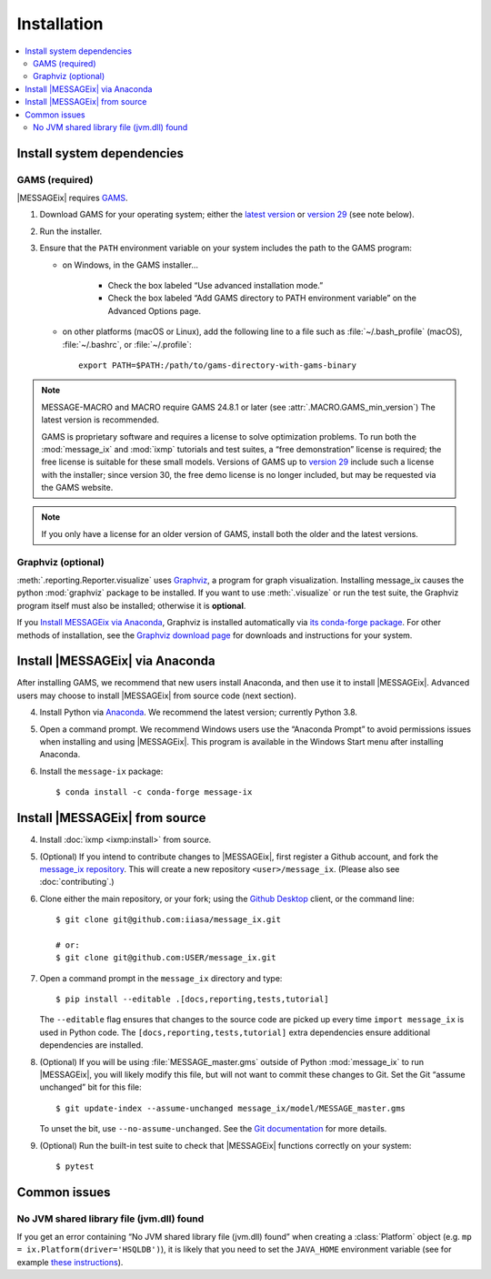 Installation
************

.. contents::
   :local:

Install system dependencies
===========================

GAMS (required)
---------------

|MESSAGEix| requires `GAMS`_.

1. Download GAMS for your operating system; either the `latest version`_ or `version 29`_ (see note below).

2. Run the installer.

3. Ensure that the ``PATH`` environment variable on your system includes the path to the GAMS program:

   - on Windows, in the GAMS installer…

      - Check the box labeled “Use advanced installation mode.”
      - Check the box labeled “Add GAMS directory to PATH environment variable” on the Advanced Options page.

   - on other platforms (macOS or Linux), add the following line to a file such as :file:`~/.bash_profile` (macOS), :file:`~/.bashrc`, or :file:`~/.profile`::

       export PATH=$PATH:/path/to/gams-directory-with-gams-binary

.. note::
   MESSAGE-MACRO and MACRO require GAMS 24.8.1 or later (see :attr:`.MACRO.GAMS_min_version`)
   The latest version is recommended.

   GAMS is proprietary software and requires a license to solve optimization problems.
   To run both the :mod:`message_ix` and :mod:`ixmp` tutorials and test suites, a “free demonstration” license is required; the free license is suitable for these small models.
   Versions of GAMS up to `version 29`_ include such a license with the installer; since version 30, the free demo license is no longer included, but may be requested via the GAMS website.

.. note::
   If you only have a license for an older version of GAMS, install both the older and the latest versions.


Graphviz (optional)
-------------------

:meth:`.reporting.Reporter.visualize` uses `Graphviz`_, a program for graph visualization.
Installing message_ix causes the python :mod:`graphviz` package to be installed.
If you want to use :meth:`.visualize` or run the test suite, the Graphviz program itself must also be installed; otherwise it is **optional**.

If you `Install MESSAGEix via Anaconda`_, Graphviz is installed automatically via `its conda-forge package`_.
For other methods of installation, see the `Graphviz download page`_ for downloads and instructions for your system.


Install |MESSAGEix| via Anaconda
================================

After installing GAMS, we recommend that new users install Anaconda, and then use it to install |MESSAGEix|.
Advanced users may choose to install |MESSAGEix| from source code (next section).

4. Install Python via `Anaconda`_.
   We recommend the latest version; currently Python 3.8.

5. Open a command prompt.
   We recommend Windows users use the “Anaconda Prompt” to avoid permissions issues when installing and using |MESSAGEix|.
   This program is available in the Windows Start menu after installing Anaconda.

6. Install the ``message-ix`` package::

    $ conda install -c conda-forge message-ix


Install |MESSAGEix| from source
===============================

4. Install :doc:`ixmp <ixmp:install>` from source.

5. (Optional) If you intend to contribute changes to |MESSAGEix|, first register a Github account, and fork the `message_ix repository <https://github.com/iiasa/message_ix>`_.
   This will create a new repository ``<user>/message_ix``.
   (Please also see :doc:`contributing`.)

6. Clone either the main repository, or your fork; using the `Github Desktop`_ client, or the command line::

    $ git clone git@github.com:iiasa/message_ix.git

    # or:
    $ git clone git@github.com:USER/message_ix.git

7. Open a command prompt in the ``message_ix`` directory and type::

    $ pip install --editable .[docs,reporting,tests,tutorial]

   The ``--editable`` flag ensures that changes to the source code are picked up every time ``import message_ix`` is used in Python code.
   The ``[docs,reporting,tests,tutorial]`` extra dependencies ensure additional dependencies are installed.

8. (Optional) If you will be using :file:`MESSAGE_master.gms` outside of Python :mod:`message_ix` to run |MESSAGEix|, you will likely modify this file, but will not want to commit these changes to Git.
   Set the Git “assume unchanged” bit for this file::

    $ git update-index --assume-unchanged message_ix/model/MESSAGE_master.gms

   To unset the bit, use ``--no-assume-unchanged``.
   See the `Git documentation <https://www.git-scm.com/docs/git-update-index#_using_assume_unchanged_bit>`_ for more details.

9. (Optional) Run the built-in test suite to check that |MESSAGEix| functions correctly on your system::

    $ pytest


Common issues
=============

No JVM shared library file (jvm.dll) found
------------------------------------------

If you get an error containing “No JVM shared library file (jvm.dll) found” when creating a :class:`Platform` object (e.g. ``mp = ix.Platform(driver='HSQLDB')``), it is likely that you need to set the ``JAVA_HOME`` environment variable (see for example `these instructions`_).

.. _`GAMS`: http://www.gams.com
.. _`latest version`: https://www.gams.com/download/
.. _`version 29`: https://www.gams.com/29/
.. _`Graphviz`: https://www.graphviz.org/
.. _`its conda-forge package`: https://anaconda.org/conda-forge/graphviz
.. _`Graphviz download page`: https://www.graphviz.org/download/
.. _`Anaconda`: https://www.anaconda.com/distribution/#download-section
.. _`ixmp`: https://github.com/iiasa/ixmp
.. _`Github Desktop`: https://desktop.github.com
.. _`README`: https://github.com/iiasa/message_ix#install-from-source-advanced-users
.. _`these instructions`: https://javatutorial.net/set-java-home-windows-10
